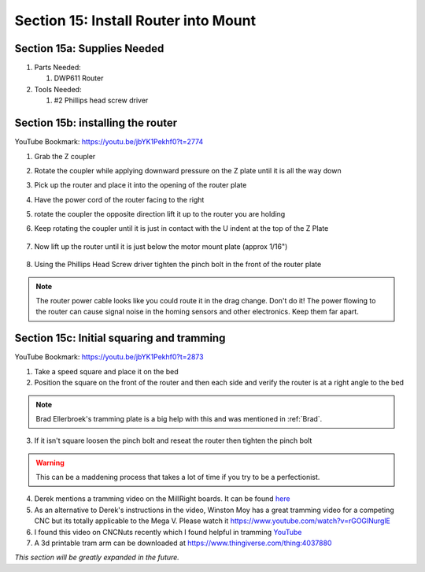 Section 15: Install Router into Mount
=====================================

.. raw:: html

   <iframe width="853" height="480" src="https://www.youtube.com/embed/jbYK1Pekhf0?start=2770" frameborder="0" allow="accelerometer; autoplay; encrypted-media; gyroscope; picture-in-picture" allowfullscreen></iframe>


.. figure:: Section15_start.png
   :width: 80%

Section 15a: Supplies Needed
----------------------------
#. Parts Needed:

   #. DWP611 Router

#. Tools Needed:

   #. #2 Phillips head screw driver

Section 15b: installing the router
----------------------------------

YouTube Bookmark: https://youtu.be/jbYK1Pekhf0?t=2774

1. Grab the Z coupler

2. Rotate the coupler while applying downward pressure on the Z plate until it is all the way down

   .. image:: section_15b_rotating_coupler.png
      :width: 50%

3. Pick up the router and place it into the opening of the router plate 

4.  Have the power cord of the router facing to the right

5.  rotate the coupler the opposite direction lift it up to the router you are holding

6. Keep rotating the coupler until it is just in contact with the U indent at the top of the Z Plate
   
    .. image:: section_15b_router_in_plate.png
       :width: 50%

7. Now lift up the router until it is just below the motor mount  plate (approx 1/16")

    .. image:: section_15b_router_gap.png
       :width: 50%

8. Using the Phillips Head Screw driver tighten the pinch bolt in the front of the router plate

    .. image:: section_15b_pinch_bolt.png
       :width: 50%

.. note::  The router power cable looks like you could route it in the drag change.  Don't do it!  
           The power flowing to the router can cause signal noise in the homing sensors and other electronics.  Keep them far apart.



Section 15c: Initial squaring and tramming
------------------------------------------

YouTube Bookmark: https://youtu.be/jbYK1Pekhf0?t=2873

1. Take a speed square and place it on the bed

2. Position the square on the front of the router and then each side and verify the router is at a right angle to the bed

.. note:: Brad Ellerbroek's tramming plate is a big help with this and was mentioned in :ref:`Brad`.

3. If it isn't square loosen the pinch bolt and reseat the router then tighten the pinch bolt

.. warning:: This can be a maddening process that takes a lot of time if you try to be a perfectionist.

4.  Derek mentions a tramming video on the MillRight boards.  It can be found `here <https://millrightcnc.proboards.com/thread/1468/tram-spindle-on-cheap>`_

5. As an alternative to Derek's instructions in the video, Winston Moy has a great tramming video for a competing CNC but its totally applicable to the Mega V.  Please watch it https://www.youtube.com/watch?v=rGOGlNurglE

6. I found this video on CNCNuts recently which I found helpful in tramming `YouTube <https://www.youtube.com/watch?v=D6pfIoyhgTc>`_

7. A 3d printable tram arm can be downloaded at https://www.thingiverse.com/thing:4037880


*This section will be greatly expanded in the future.*